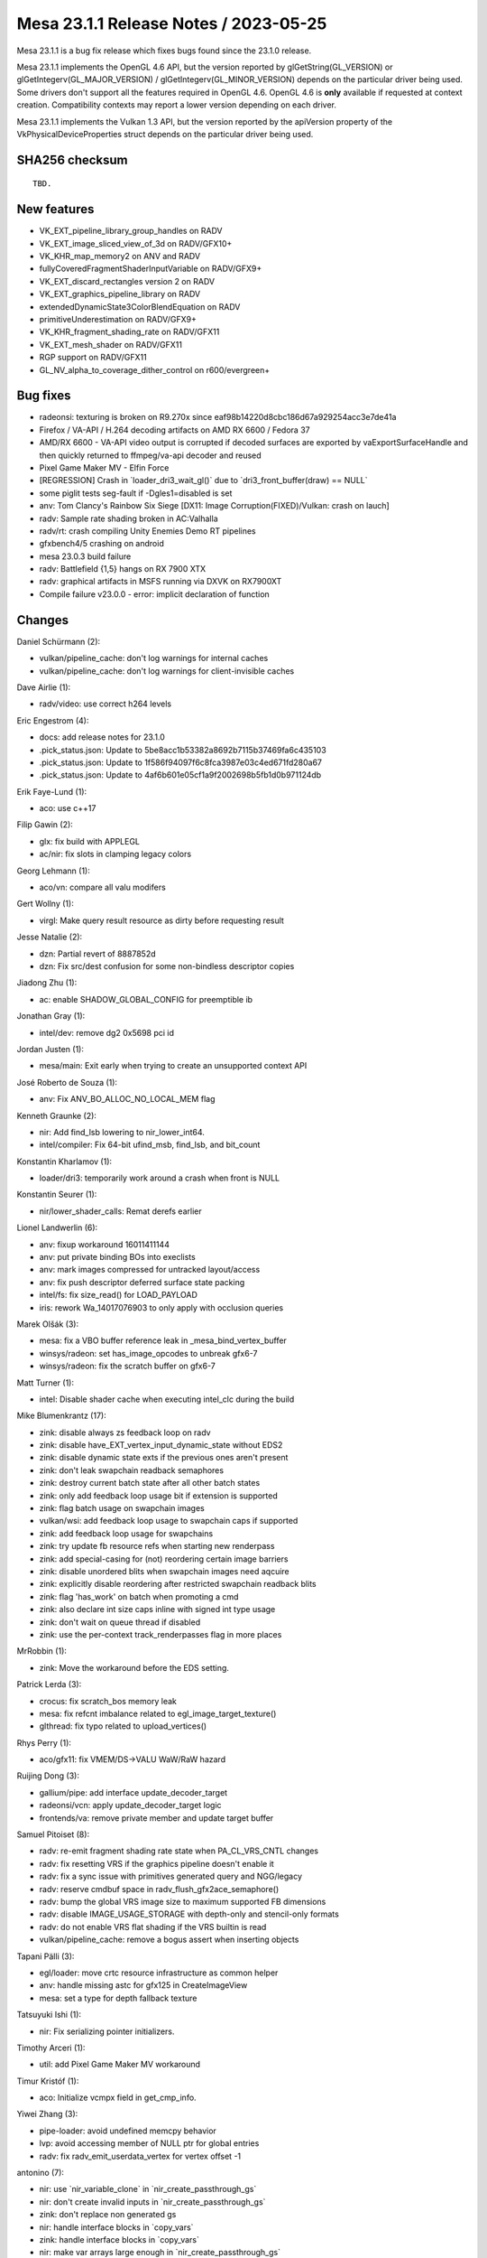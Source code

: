 Mesa 23.1.1 Release Notes / 2023-05-25
======================================

Mesa 23.1.1 is a bug fix release which fixes bugs found since the 23.1.0 release.

Mesa 23.1.1 implements the OpenGL 4.6 API, but the version reported by
glGetString(GL_VERSION) or glGetIntegerv(GL_MAJOR_VERSION) /
glGetIntegerv(GL_MINOR_VERSION) depends on the particular driver being used.
Some drivers don't support all the features required in OpenGL 4.6. OpenGL
4.6 is **only** available if requested at context creation.
Compatibility contexts may report a lower version depending on each driver.

Mesa 23.1.1 implements the Vulkan 1.3 API, but the version reported by
the apiVersion property of the VkPhysicalDeviceProperties struct
depends on the particular driver being used.

SHA256 checksum
---------------

::

    TBD.


New features
------------

- VK_EXT_pipeline_library_group_handles on RADV
- VK_EXT_image_sliced_view_of_3d on RADV/GFX10+
- VK_KHR_map_memory2 on ANV and RADV
- fullyCoveredFragmentShaderInputVariable on RADV/GFX9+
- VK_EXT_discard_rectangles version 2 on RADV
- VK_EXT_graphics_pipeline_library on RADV
- extendedDynamicState3ColorBlendEquation on RADV
- primitiveUnderestimation on RADV/GFX9+
- VK_KHR_fragment_shading_rate on RADV/GFX11
- VK_EXT_mesh_shader on RADV/GFX11
- RGP support on RADV/GFX11
- GL_NV_alpha_to_coverage_dither_control on r600/evergreen+


Bug fixes
---------

- radeonsi: texturing is broken on R9.270x since eaf98b14220d8cbc186d67a929254acc3e7de41a
- Firefox / VA-API / H.264 decoding artifacts on AMD RX 6600 / Fedora 37
- AMD/RX 6600 - VA-API video output is corrupted if decoded surfaces are exported by vaExportSurfaceHandle and then quickly returned to ffmpeg/va-api decoder and reused
- Pixel Game Maker MV - Elfin Force
- [REGRESSION] Crash in \`loader_dri3_wait_gl()` due to \`dri3_front_buffer(draw) == NULL`
- some piglit tests seg-fault if -Dgles1=disabled is set
- anv: Tom Clancy's Rainbow Six Siege [DX11: Image Corruption(FIXED)/Vulkan: crash on lauch]
- radv: Sample rate shading broken in AC:Valhalla
- radv/rt: crash compiling Unity Enemies Demo RT pipelines
- gfxbench4/5 crashing on android
- mesa 23.0.3 build failure
- radv: Battlefield {1,5} hangs on RX 7900 XTX
- radv: graphical artifacts in MSFS running via DXVK on RX7900XT
- Compile failure v23.0.0 - error: implicit declaration of function


Changes
-------

Daniel Schürmann (2):

- vulkan/pipeline_cache: don't log warnings for internal caches
- vulkan/pipeline_cache: don't log warnings for client-invisible caches

Dave Airlie (1):

- radv/video: use correct h264 levels

Eric Engestrom (4):

- docs: add release notes for 23.1.0
- .pick_status.json: Update to 5be8acc1b53382a8692b7115b37469fa6c435103
- .pick_status.json: Update to 1f586f94097f6c8fca3987e03c4ed671fd280a67
- .pick_status.json: Update to 4af6b601e05cf1a9f2002698b5fb1d0b971124db

Erik Faye-Lund (1):

- aco: use c++17

Filip Gawin (2):

- glx: fix build with APPLEGL
- ac/nir: fix slots in clamping legacy colors

Georg Lehmann (1):

- aco/vn: compare all valu modifers

Gert Wollny (1):

- virgl: Make query result resource as dirty before requesting result

Jesse Natalie (2):

- dzn: Partial revert of 8887852d
- dzn: Fix src/dest confusion for some non-bindless descriptor copies

Jiadong Zhu (1):

- ac: enable SHADOW_GLOBAL_CONFIG for preemptible ib

Jonathan Gray (1):

- intel/dev: remove dg2 0x5698 pci id

Jordan Justen (1):

- mesa/main: Exit early when trying to create an unsupported context API

José Roberto de Souza (1):

- anv: Fix ANV_BO_ALLOC_NO_LOCAL_MEM flag

Kenneth Graunke (2):

- nir: Add find_lsb lowering to nir_lower_int64.
- intel/compiler: Fix 64-bit ufind_msb, find_lsb, and bit_count

Konstantin Kharlamov (1):

- loader/dri3: temporarily work around a crash when front is NULL

Konstantin Seurer (1):

- nir/lower_shader_calls: Remat derefs earlier

Lionel Landwerlin (6):

- anv: fixup workaround 16011411144
- anv: put private binding BOs into execlists
- anv: mark images compressed for untracked layout/access
- anv: fix push descriptor deferred surface state packing
- intel/fs: fix size_read() for LOAD_PAYLOAD
- iris: rework Wa_14017076903 to only apply with occlusion queries

Marek Olšák (3):

- mesa: fix a VBO buffer reference leak in _mesa_bind_vertex_buffer
- winsys/radeon: set has_image_opcodes to unbreak gfx6-7
- winsys/radeon: fix the scratch buffer on gfx6-7

Matt Turner (1):

- intel: Disable shader cache when executing intel_clc during the build

Mike Blumenkrantz (17):

- zink: disable always zs feedback loop on radv
- zink: disable have_EXT_vertex_input_dynamic_state without EDS2
- zink: disable dynamic state exts if the previous ones aren't present
- zink: don't leak swapchain readback semaphores
- zink: destroy current batch state after all other batch states
- zink: only add feedback loop usage bit if extension is supported
- zink: flag batch usage on swapchain images
- vulkan/wsi: add feedback loop usage to swapchain caps if supported
- zink: add feedback loop usage for swapchains
- zink: try update fb resource refs when starting new renderpass
- zink: add special-casing for (not) reordering certain image barriers
- zink: disable unordered blits when swapchain images need aqcuire
- zink: explicitly disable reordering after restricted swapchain readback blits
- zink: flag 'has_work' on batch when promoting a cmd
- zink: also declare int size caps inline with signed int type usage
- zink: don't wait on queue thread if disabled
- zink: use the per-context track_renderpasses flag in more places

MrRobbin (1):

- zink: Move the workaround before the EDS setting.

Patrick Lerda (3):

- crocus: fix scratch_bos memory leak
- mesa: fix refcnt imbalance related to egl_image_target_texture()
- glthread: fix typo related to upload_vertices()

Rhys Perry (1):

- aco/gfx11: fix VMEM/DS->VALU WaW/RaW hazard

Ruijing Dong (3):

- gallium/pipe: add interface update_decoder_target
- radeonsi/vcn: apply update_decoder_target logic
- frontends/va: remove private member and update target buffer

Samuel Pitoiset (8):

- radv: re-emit fragment shading rate state when PA_CL_VRS_CNTL changes
- radv: fix resetting VRS if the graphics pipeline doesn't enable it
- radv: fix a sync issue with primitives generated query and NGG/legacy
- radv: reserve cmdbuf space in radv_flush_gfx2ace_semaphore()
- radv: bump the global VRS image size to maximum supported FB dimensions
- radv: disable IMAGE_USAGE_STORAGE with depth-only and stencil-only formats
- radv: do not enable VRS flat shading if the VRS builtin is read
- vulkan/pipeline_cache: remove a bogus assert when inserting objects

Tapani Pälli (3):

- egl/loader: move crtc resource infrastructure as common helper
- anv: handle missing astc for gfx125 in CreateImageView
- mesa: set a type for depth fallback texture

Tatsuyuki Ishi (1):

- nir: Fix serializing pointer initializers.

Timothy Arceri (1):

- util: add Pixel Game Maker MV workaround

Timur Kristóf (1):

- aco: Initialize vcmpx field in get_cmp_info.

Yiwei Zhang (3):

- pipe-loader: avoid undefined memcpy behavior
- lvp: avoid accessing member of NULL ptr for global entries
- radv: fix radv_emit_userdata_vertex for vertex offset -1

antonino (7):

- nir: use \`nir_variable_clone` in \`nir_create_passthrough_gs`
- nir: don't create invalid inputs in \`nir_create_passthrough_gs`
- zink: don't replace non generated gs
- nir: handle interface blocks in \`copy_vars`
- zink: handle interface blocks in \`copy_vars`
- nir: make var arrays large enough in \`nir_create_passthrough_gs`
- zink: don't create invalid inputs in \`zink_create_quads_emulation_gs`
